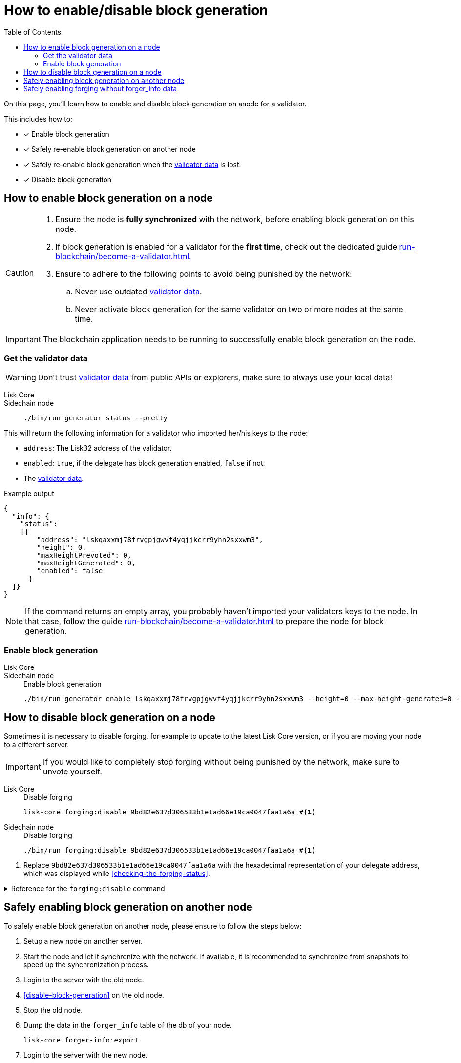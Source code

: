 = How to enable/disable block generation
:toc:
:idprefix:
:idseparator: -
// URLs
:url_run_validator: run-blockchain/become-a-validator.adoc
:url_run_validator_data: run-blockchain/become-a-validator.adoc#validator-data

====
On this page, you'll learn how to enable and disable block generation on anode for a validator.

This includes how to:

* [x] Enable block generation
* [x] Safely re-enable block generation on another node
* [x] Safely re-enable block generation when the xref:{url_run_validator_data}[validator data] is lost.
* [x] Disable block generation
====

== How to enable block generation on a node

[CAUTION]
====
. Ensure the node is **fully synchronized** with the network, before enabling block generation on this node.
. If block generation is enabled for a validator for the **first time**, check out the dedicated guide xref:{url_run_validator}[].
. Ensure to adhere to the following points to avoid being punished by the network:
.. Never use outdated xref:{url_run_validator_data}[validator data].
.. Never activate block generation for the same validator on two or more nodes at the same time.
====

IMPORTANT: The blockchain application needs to be running to successfully enable block generation on the node.

=== Get the validator data

WARNING: Don't trust xref:{url_run_validator_data}[validator data] from public APIs or explorers, make sure to always use your local data!

[tabs]
=====
Lisk Core::
+
--
//TODO: Update Lisk Core
--
Sidechain node::
+
--
[source,bash]
----
./bin/run generator status --pretty
----
--
=====

This will return the following information for a validator who imported her/his keys to the node:

* `address`: The Lisk32 address of the validator.
* `enabled`: `true`, if the delegate has block generation enabled, `false` if not.
* The xref:{url_run_validator_data}[validator data].

//TODO: Update example in SDK docs: CLI, it should only return one validator, not all 103
//TODO: Update on SDK docs CLI page: remove outdated account topic
.Example output
[source,json]
----
{
  "info": {
    "status":
    [{
        "address": "lskqaxxmj78frvgpjgwvf4yqjjkcrr9yhn2sxxwm3",
        "height": 0,
        "maxHeightPrevoted": 0,
        "maxHeightGenerated": 0,
        "enabled": false
      }
  ]}
}
----

NOTE: If the command returns an empty array, you probably haven't imported your validators keys to the node.
In that case, follow the guide xref:{url_run_validator}[] to prepare the node for block generation.

=== Enable block generation

[tabs]
=====
Lisk Core::
+
--
//TODO: Update Lisk Core
--
Sidechain node::
+
--
.Enable block generation
[source,bash]
----
./bin/run generator enable lskqaxxmj78frvgpjgwvf4yqjjkcrr9yhn2sxxwm3 --height=0 --max-height-generated=0 --max-height-prevoted=0
----
--
=====



== How to disable block generation on a node

Sometimes it is necessary to disable forging, for example to update to the latest Lisk Core version, or if you are moving your node to a different server.

[IMPORTANT]
====
//TODO: Update this note
If you would like to completely stop forging without being punished by the network, make sure to unvote yourself.
//* xref:{url_mgmt_accounts}[How to unvote via CLI]
//* Alternatively, use {url_lisk_wallet}[Lisk Desktop^] to unvote.
====

[tabs]
=====
Lisk Core::
+
--
.Disable forging
[source,bash]
----
lisk-core forging:disable 9bd82e637d306533b1e1ad66e19ca0047faa1a6a #<1>
----
--
Sidechain node::
+
--
.Disable forging
[source,bash]
----
./bin/run forging:disable 9bd82e637d306533b1e1ad66e19ca0047faa1a6a #<1>
----
--
=====

<1> Replace `9bd82e637d306533b1e1ad66e19ca0047faa1a6a` with the hexadecimal representation of your delegate address, which was displayed while <<checking-the-forging-status>>.

.Reference for the `forging:disable` command
[%collapsible]
====
[source,bash]
----
Disable forging for the given delegate address.

USAGE
  $ lisk-core forging:disable ADDRESS

ARGUMENTS
  ADDRESS  Address of an account in a hexadecimal format.

OPTIONS
  -d, --data-path=data-path  Directory path to specify where node data is stored. Environment variable "LISK_DATA_PATH" can also be used.

  -w, --password=password    Specifies a source for your secret password. Command will prompt you for input if this option is not set.
                             	Examples:
                             	- --password=pass:password123 (should only be used where security is not important)

  --overwrite                Overwrites the forger info

  --pretty                   Prints JSON in pretty format rather than condensed.

EXAMPLES
  forging:disable ab0041a7d3f7b2c290b5b834d46bdc7b7eb85815
  forging:disable ab0041a7d3f7b2c290b5b834d46bdc7b7eb85815 --data-path ./data
  forging:disable ab0041a7d3f7b2c290b5b834d46bdc7b7eb85815 --data-path ./data --password your_password
----
====

== Safely enabling block generation on another node

To safely enable block generation on another node, please ensure to follow the steps below:

. Setup a new node on another server.
. Start the node and let it synchronize with the network.
If available, it is recommended to synchronize from snapshots to speed up the synchronization process.
. Login to the server with the old node.
. <<disable-block-generation>> on the old node.
. Stop the old node.
. Dump the data in the `forger_info` table of the db of your node.
+
[source,bash]
----
lisk-core forger-info:export
----
. Login to the server with the new node.
. Restore the `forger_info` table.
+
[source,bash]
----
lisk-core forger-info:import ./forger.db.tar.gz
----
. <<add-delegate-data-to-config>>.
. Ensure the node is fully synchronized with the network.
The height of your node should be equal to the current network height.
+
[source,bash]
----
lisk-core node:info
----
. Fetch the forging data needed to enable forging by <<checking-the-forging-status>>.
. <<how-to-enable-block-generation-on-a-node>> .

== Safely enabling forging without forger_info data

Configurable Constants::

* `BLOCK_TIME = 10`: The block time of the considered blockchain in seconds, i.e., 10 for Lisk Mainnet.
* `MAX_FORK_DEPTH = 8640`: An upper boundary on the largest chain of off-chain blocks for which the validator generated a block, i.e., for every block at height `h` generated by the validator, the parent block at height `h - MAX_FORK_DEPTH` must be contained in the canonical chain that is eventually finalized.
It is recommended to use `MAX_FORK_DEPTH` = 8640 = 24*60 *6 (number of blocks generated in 24 h).

Required Delegate Input::

* `lastHeightActive`: Unix timestamp of the last height when the validator node could have possibly been active and forging, (over estimate with a larger number when uncertain about the exact time).

Instructions::
. Start a new node with forging deactivated and synchronize with the Lisk blockchain until there is a block `finalizedBlock` that is
finalized, and that the finalized block header timestamp is greater than the last active height: `finalizedBlock.header.timestamp > lastHeightActive`
. Obtain a block `parentBlock` which is a parent block of `finalizedBlock` at height `finalizedBlock.header.height - MAX_FORK_DEPTH`.

 parentBlock.header.height = finalizedBlock.header.height - MAX_FORK_DEPTH

. Compute the number of missed blocks in the current chain between the `finalizedBlock` and the `parentBlock`, i.e., as shown below:

 missedBlocks = ceil((finalizedBlock.header.timestamp - parentBlock.header.timestamp)/BLOCK_TIME) - (finalizedBlock.header.height - parentBlock.header.height)

. Use the following forging configuration and activate forging:

 height = finalizedBlock.header.height
 maxHeightPreviouslyForged = finalizedBlock.header.height + missedBlocks
 heightPrevoted = finalizedBlock.header.height